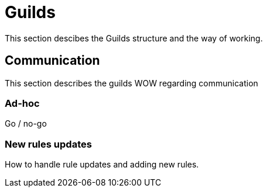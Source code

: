 [[guilds]]
= Guilds

This section descibes the Guilds structure and the way of working.

== Communication

This section describes the guilds WOW regarding communication

=== Ad-hoc

Go / no-go

=== New rules updates

How to handle rule updates and adding new rules.
